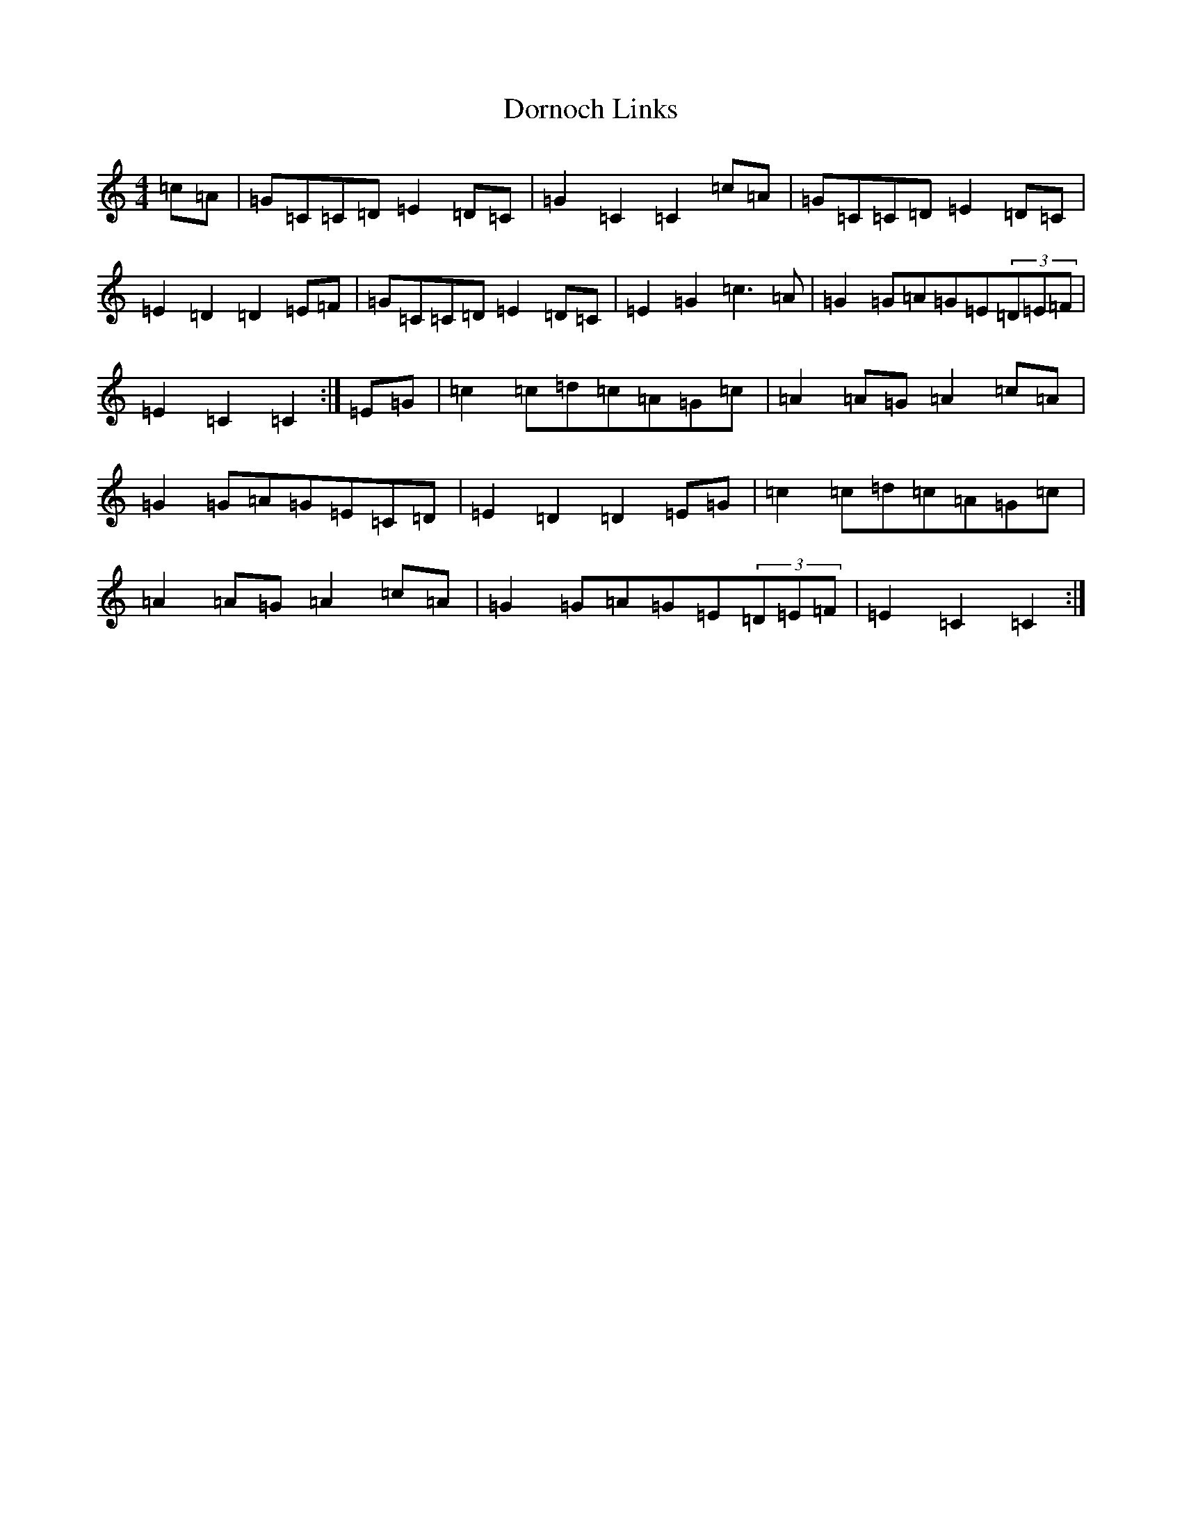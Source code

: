 X: 5475
T: Dornoch Links
S: https://thesession.org/tunes/1649#setting22457
R: march
M:4/4
L:1/8
K: C Major
=c=A|=G=C=C=D=E2=D=C|=G2=C2=C2=c=A|=G=C=C=D=E2=D=C|=E2=D2=D2=E=F|=G=C=C=D=E2=D=C|=E2=G2=c3=A|=G2=G=A=G=E(3=D=E=F|=E2=C2=C2:|=E=G|=c2=c=d=c=A=G=c|=A2=A=G=A2=c=A|=G2=G=A=G=E=C=D|=E2=D2=D2=E=G|=c2=c=d=c=A=G=c|=A2=A=G=A2=c=A|=G2=G=A=G=E(3=D=E=F|=E2=C2=C2:|